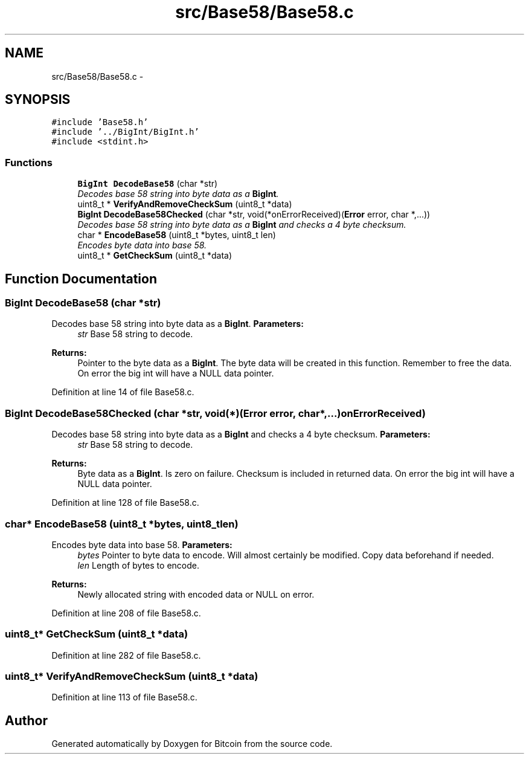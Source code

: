 .TH "src/Base58/Base58.c" 3 "Fri Nov 9 2012" "Version 1.0" "Bitcoin" \" -*- nroff -*-
.ad l
.nh
.SH NAME
src/Base58/Base58.c \- 
.SH SYNOPSIS
.br
.PP
\fC#include 'Base58.h'\fP
.br
\fC#include '../BigInt/BigInt.h'\fP
.br
\fC#include <stdint.h>\fP
.br

.SS "Functions"

.in +1c
.ti -1c
.RI "\fBBigInt\fP \fBDecodeBase58\fP (char *str)"
.br
.RI "\fIDecodes base 58 string into byte data as a \fBBigInt\fP. \fP"
.ti -1c
.RI "uint8_t * \fBVerifyAndRemoveCheckSum\fP (uint8_t *data)"
.br
.ti -1c
.RI "\fBBigInt\fP \fBDecodeBase58Checked\fP (char *str, void(*onErrorReceived)(\fBError\fP error, char *,...))"
.br
.RI "\fIDecodes base 58 string into byte data as a \fBBigInt\fP and checks a 4 byte checksum. \fP"
.ti -1c
.RI "char * \fBEncodeBase58\fP (uint8_t *bytes, uint8_t len)"
.br
.RI "\fIEncodes byte data into base 58. \fP"
.ti -1c
.RI "uint8_t * \fBGetCheckSum\fP (uint8_t *data)"
.br
.in -1c
.SH "Function Documentation"
.PP 
.SS "\fBBigInt\fP DecodeBase58 (char *str)"
.PP
Decodes base 58 string into byte data as a \fBBigInt\fP. \fBParameters:\fP
.RS 4
\fIstr\fP Base 58 string to decode. 
.RE
.PP
\fBReturns:\fP
.RS 4
Pointer to the byte data as a \fBBigInt\fP. The byte data will be created in this function. Remember to free the data. On error the big int will have a NULL data pointer. 
.RE
.PP

.PP
Definition at line 14 of file Base58.c.
.SS "\fBBigInt\fP DecodeBase58Checked (char *str, void(*)(\fBError\fP error, char *,...)onErrorReceived)"
.PP
Decodes base 58 string into byte data as a \fBBigInt\fP and checks a 4 byte checksum. \fBParameters:\fP
.RS 4
\fIstr\fP Base 58 string to decode. 
.RE
.PP
\fBReturns:\fP
.RS 4
Byte data as a \fBBigInt\fP. Is zero on failure. Checksum is included in returned data. On error the big int will have a NULL data pointer. 
.RE
.PP

.PP
Definition at line 128 of file Base58.c.
.SS "char* EncodeBase58 (uint8_t *bytes, uint8_tlen)"
.PP
Encodes byte data into base 58. \fBParameters:\fP
.RS 4
\fIbytes\fP Pointer to byte data to encode. Will almost certainly be modified. Copy data beforehand if needed. 
.br
\fIlen\fP Length of bytes to encode. 
.RE
.PP
\fBReturns:\fP
.RS 4
Newly allocated string with encoded data or NULL on error. 
.RE
.PP

.PP
Definition at line 208 of file Base58.c.
.SS "uint8_t* GetCheckSum (uint8_t *data)"
.PP
Definition at line 282 of file Base58.c.
.SS "uint8_t* VerifyAndRemoveCheckSum (uint8_t *data)"
.PP
Definition at line 113 of file Base58.c.
.SH "Author"
.PP 
Generated automatically by Doxygen for Bitcoin from the source code.
